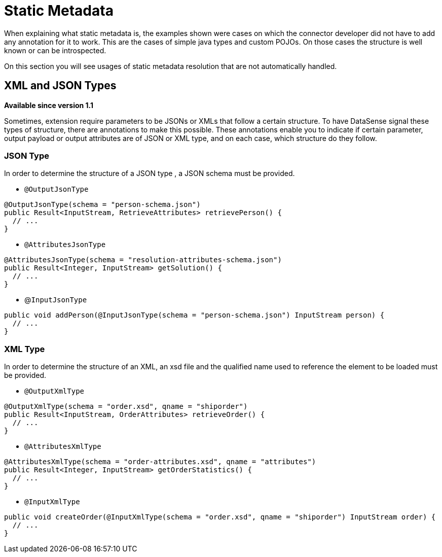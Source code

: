 = Static Metadata

When explaining what static metadata is, the examples shown were cases on which the connector developer
did not have to add any annotation for it to work. This are the cases of simple java types and custom
POJOs. On those cases the structure is well known or can be introspected.

On this section you will see usages of static metadata resolution that are not automatically handled.

== XML and JSON Types

*Available since version 1.1*

Sometimes, extension require parameters to be JSONs or XMLs that follow a certain structure. To have
DataSense signal these types of structure, there are annotations to make this possible. These annotations
enable you to indicate if certain parameter, output payload or output attributes are of JSON or XML type,
and on each case, which structure do they follow.

=== JSON Type

In order to determine the structure of a JSON type , a JSON schema must be provided.

* `@OutputJsonType`

[source, java, linenums]
----
@OutputJsonType(schema = "person-schema.json")
public Result<InputStream, RetrieveAttributes> retrievePerson() {
  // ...
}
----

* `@AttributesJsonType`

[source, java, linenums]
----
@AttributesJsonType(schema = "resolution-attributes-schema.json")
public Result<Integer, InputStream> getSolution() {
  // ...
}
----

* @`InputJsonType`

[source, java, linenums]
----
public void addPerson(@InputJsonType(schema = "person-schema.json") InputStream person) {
  // ...
}
----


=== XML Type

In order to determine the structure of an XML, an xsd file and the qualified name
used to reference the element to be loaded must be provided.

* `@OutputXmlType`

[source, java, linenums]
----
@OutputXmlType(schema = "order.xsd", qname = "shiporder")
public Result<InputStream, OrderAttributes> retrieveOrder() {
  // ...
}
----

* `@AttributesXmlType`

[source, java, linenums]
----
@AttributesXmlType(schema = "order-attributes.xsd", qname = "attributes")
public Result<Integer, InputStream> getOrderStatistics() {
  // ...
}
----

* `@InputXmlType`

[source, java, linenums]
----
public void createOrder(@InputXmlType(schema = "order.xsd", qname = "shiporder") InputStream order) {
  // ...
}
----
